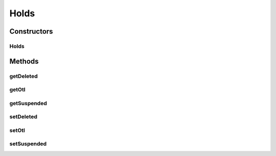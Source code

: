 Holds
=====

.. java:package:: com.bitcasa.cloudfs.model
   :noindex:

.. java:type:: public class Holds

   Model class for account holds.

Constructors
------------
Holds
^^^^^

.. java:constructor:: public Holds(Boolean deleted, Boolean otl, Boolean suspended)
   :outertype: Holds

   Initializes a new instance of account holds.

   :param deleted: States whether the account is deleted.
   :param otl: States whether the account is over the limit.
   :param suspended: States whether the account is suspended.

Methods
-------
getDeleted
^^^^^^^^^^

.. java:method:: public final Boolean getDeleted()
   :outertype: Holds

   Gets whether the account is deleted.

   :return: Boolean stating whether the account is deleted.

getOtl
^^^^^^

.. java:method:: public final Boolean getOtl()
   :outertype: Holds

   Gets whether the account is over the limit.

   :return: Boolean stating whether the account is over the limit.

getSuspended
^^^^^^^^^^^^

.. java:method:: public final Boolean getSuspended()
   :outertype: Holds

   Gets whether the account is suspended.

   :return: Boolean stating whether the account is suspended.

setDeleted
^^^^^^^^^^

.. java:method:: public final void setDeleted(Boolean deleted)
   :outertype: Holds

   Sets whether the account is deleted.

   :param deleted: Boolean stating whether the account is deleted.

setOtl
^^^^^^

.. java:method:: public final void setOtl(Boolean otl)
   :outertype: Holds

   Sets whether the account is over the limit.

   :param otl: Boolean stating whether the account is over the limit.

setSuspended
^^^^^^^^^^^^

.. java:method:: public final void setSuspended(Boolean suspended)
   :outertype: Holds

   Sets whether the account is suspended.

   :param suspended: Boolean stating whether the account is suspended.

